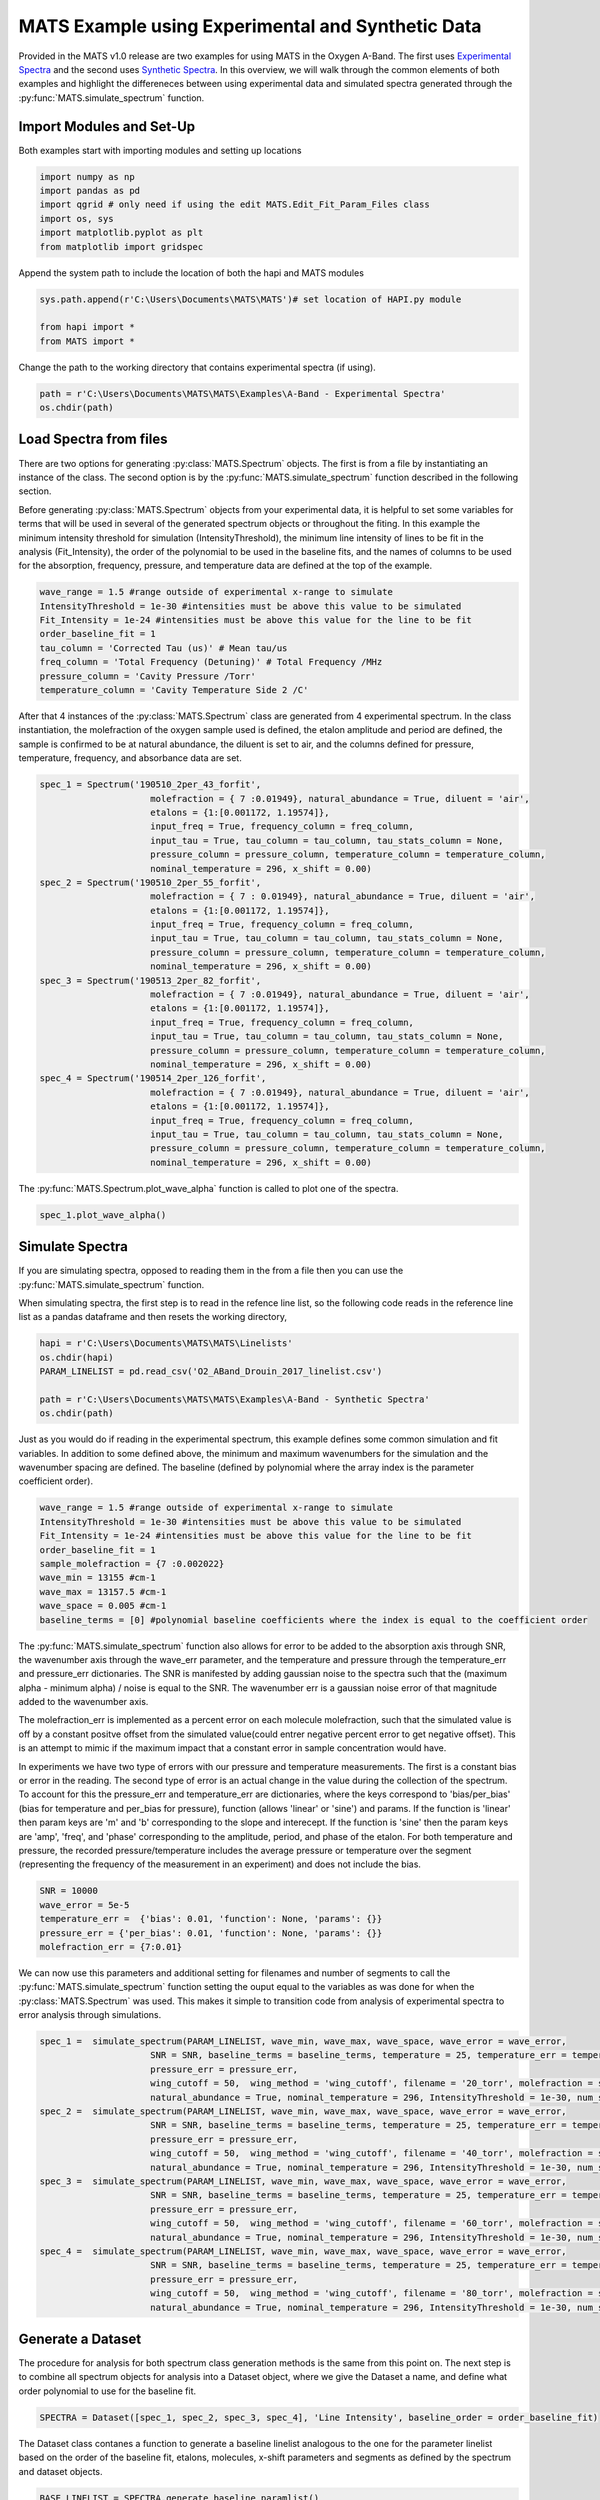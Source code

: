 MATS Example using Experimental and Synthetic Data
===================================================

Provided in the MATS v1.0 release are two examples for using MATS in the Oxygen A-Band.  The first uses `Experimental Spectra <https://github.com/usnistgov/MATS/tree/master/MATS/Examples/A-Band%20-%20Experimental%20Spectra>`_ and the second uses `Synthetic Spectra <https://github.com/usnistgov/MATS/tree/master/MATS/Examples/A-Band%20-%20Synthetic%20Spectra>`_.  In this overview, we will walk through the common elements of both examples and highlight the differeneces between using experimental data and simulated spectra generated through the :py:func:`MATS.simulate_spectrum` function.  



Import Modules and Set-Up
+++++++++++++++++++++++++
Both examples start with importing modules and setting up locations

.. code:: ipython3

   import numpy as np
   import pandas as pd
   import qgrid # only need if using the edit MATS.Edit_Fit_Param_Files class
   import os, sys
   import matplotlib.pyplot as plt
   from matplotlib import gridspec

Append the system path to include the location of both the hapi and MATS modules

.. code:: ipython3

   sys.path.append(r'C:\Users\Documents\MATS\MATS')# set location of HAPI.py module

   from hapi import *
   from MATS import *
  
Change the path to the working directory that contains experimental spectra (if using). 

.. code:: ipython3

   path = r'C:\Users\Documents\MATS\MATS\Examples\A-Band - Experimental Spectra'
   os.chdir(path)
  
 
   
Load Spectra from files
+++++++++++++++++++++++
There are two options for generating :py:class:`MATS.Spectrum` objects.  The first is from a file by instantiating an instance of the class.  The second option is by the :py:func:`MATS.simulate_spectrum` function described in the following section.  

Before generating :py:class:`MATS.Spectrum` objects from your experimental data, it is helpful to set some variables for terms that will be used in several of the generated spectrum objects or throughout the fiting.  In this example the minimum intensity threshold for simulation (IntensityThreshold), the minimum line intensity of lines to be fit in the analysis (Fit_Intensity), the order of the polynomial to be used in the baseline fits, and the names of columns to be used for the absorption, frequency, pressure, and temperature data are defined at the top of the example.

.. code:: ipython3

   wave_range = 1.5 #range outside of experimental x-range to simulate
   IntensityThreshold = 1e-30 #intensities must be above this value to be simulated
   Fit_Intensity = 1e-24 #intensities must be above this value for the line to be fit
   order_baseline_fit = 1
   tau_column = 'Corrected Tau (us)' # Mean tau/us
   freq_column = 'Total Frequency (Detuning)' # Total Frequency /MHz
   pressure_column = 'Cavity Pressure /Torr'
   temperature_column = 'Cavity Temperature Side 2 /C'

After that 4 instances of the :py:class:`MATS.Spectrum` class are generated from 4 experimental spectrum.  In the class instantiation, the molefraction of the oxygen sample used is defined, the etalon amplitude and period are defined, the sample is confirmed to be at natural abundance, the diluent is set to air, and the columns defined for pressure, temperature, frequency, and absorbance data are set.  

.. code:: ipython3

   spec_1 = Spectrum('190510_2per_43_forfit', 
                        molefraction = { 7 :0.01949}, natural_abundance = True, diluent = 'air', 
                        etalons = {1:[0.001172, 1.19574]}, 
                        input_freq = True, frequency_column = freq_column,
                        input_tau = True, tau_column = tau_column, tau_stats_column = None, 
                        pressure_column = pressure_column, temperature_column = temperature_column, 
                        nominal_temperature = 296, x_shift = 0.00)
   spec_2 = Spectrum('190510_2per_55_forfit', 
                        molefraction = { 7 : 0.01949}, natural_abundance = True, diluent = 'air', 
                        etalons = {1:[0.001172, 1.19574]}, 
                        input_freq = True, frequency_column = freq_column,
                        input_tau = True, tau_column = tau_column, tau_stats_column = None, 
                        pressure_column = pressure_column, temperature_column = temperature_column, 
                        nominal_temperature = 296, x_shift = 0.00)
   spec_3 = Spectrum('190513_2per_82_forfit', 
                        molefraction = { 7 :0.01949}, natural_abundance = True, diluent = 'air', 
                        etalons = {1:[0.001172, 1.19574]}, 
                        input_freq = True, frequency_column = freq_column,
                        input_tau = True, tau_column = tau_column, tau_stats_column = None, 
                        pressure_column = pressure_column, temperature_column = temperature_column, 
                        nominal_temperature = 296, x_shift = 0.00)
   spec_4 = Spectrum('190514_2per_126_forfit', 
                        molefraction = { 7 :0.01949}, natural_abundance = True, diluent = 'air', 
                        etalons = {1:[0.001172, 1.19574]}, 
                        input_freq = True, frequency_column = freq_column,
                        input_tau = True, tau_column = tau_column, tau_stats_column = None, 
                        pressure_column = pressure_column, temperature_column = temperature_column, 
                        nominal_temperature = 296, x_shift = 0.00)


The :py:func:`MATS.Spectrum.plot_wave_alpha` function is called to plot one of the spectra.

.. code:: ipython3

   spec_1.plot_wave_alpha()
   
.. image:: example_files/plot_wave_alpha.png  

Simulate Spectra
++++++++++++++++
If you are simulating spectra, opposed to reading them in the from a file then you can use the :py:func:`MATS.simulate_spectrum` function.

When simulating spectra, the first step is to read in the refence line list, so the following code reads in the reference line list as a pandas dataframe and then resets the working directory,

.. code:: ipython3

   hapi = r'C:\Users\Documents\MATS\MATS\Linelists'
   os.chdir(hapi)
   PARAM_LINELIST = pd.read_csv('O2_ABand_Drouin_2017_linelist.csv')

   path = r'C:\Users\Documents\MATS\MATS\Examples\A-Band - Synthetic Spectra'
   os.chdir(path)   

Just as you would do if reading in the experimental spectrum, this example defines some common simulation and fit variables.  In addition to some defined above, the minimum and maximum wavenumbers for the simulation and the wavenumber spacing are defined.  The baseline (defined by polynomial where the array index is the parameter coefficient order).  

.. code:: ipython3

   wave_range = 1.5 #range outside of experimental x-range to simulate
   IntensityThreshold = 1e-30 #intensities must be above this value to be simulated
   Fit_Intensity = 1e-24 #intensities must be above this value for the line to be fit
   order_baseline_fit = 1
   sample_molefraction = {7 :0.002022}
   wave_min = 13155 #cm-1
   wave_max = 13157.5 #cm-1
   wave_space = 0.005 #cm-1
   baseline_terms = [0] #polynomial baseline coefficients where the index is equal to the coefficient order  
   

The :py:func:`MATS.simulate_spectrum` function also allows for error to be added to the absorption axis through SNR, the wavenumber axis through the wave_err parameter, and the temperature and pressure through the temperature_err and pressure_err dictionaries.  The SNR is manifested by adding  gaussian noise to the spectra such that the (maximum alpha - minimum alpha) / noise is equal to the SNR.  The wavenumber err is a gaussian noise error of that magnitude added to the wavenumber axis.  

The molefraction_err is implemented as a percent error on each molecule molefraction, such that the simulated value is off by a constant positve offset from the simulated value(could entrer negative percent error to get negative offset).  This is an attempt to mimic if the maximum impact that a constant error in sample concentration would have.  

In experiments we have two type of errors with our pressure and temperature measurements.  The first is a constant bias or error in the reading.  The second type of error is an actual change in the value during the collection of the spectrum.  To account for this the pressure_err and temperature_err are dictionaries, where the keys correspond to 'bias/per_bias' (bias for temperature and per_bias for pressure), function (allows 'linear' or 'sine') and params.  If the function is 'linear' then param keys are 'm' and 'b' corresponding to the slope and interecept. If the function is 'sine' then the param keys are 'amp', 'freq', and 'phase' corresponding to the amplitude, period, and phase of the etalon.  For both temperature and pressure, the recorded pressure/temperature includes the average pressure or temperature over the segment (representing the frequency of the measurement in an experiment) and does not include the bias.  

.. code:: ipython3

   SNR = 10000
   wave_error = 5e-5
   temperature_err =  {'bias': 0.01, 'function': None, 'params': {}}  
   pressure_err = {'per_bias': 0.01, 'function': None, 'params': {}}
   molefraction_err = {7:0.01}

We can now use this parameters and additional setting for filenames and number of segments to call the :py:func:`MATS.simulate_spectrum` function setting the ouput equal to the variables as was done for when the :py:class:`MATS.Spectrum` was used.  This makes it simple to transition code from analysis of experimental spectra to error analysis through simulations.  

.. code:: ipython3   
   
   spec_1 =  simulate_spectrum(PARAM_LINELIST, wave_min, wave_max, wave_space, wave_error = wave_error, 
                        SNR = SNR, baseline_terms = baseline_terms, temperature = 25, temperature_err = temperature_err, pressure = 20, 
                        pressure_err = pressure_err, 
                        wing_cutoff = 50,  wing_method = 'wing_cutoff', filename = '20_torr', molefraction = sample_molefraction, molefraction_err = molefraction_err,
                        natural_abundance = True, nominal_temperature = 296, IntensityThreshold = 1e-30, num_segments = 1)
   spec_2 =  simulate_spectrum(PARAM_LINELIST, wave_min, wave_max, wave_space, wave_error = wave_error, 
                        SNR = SNR, baseline_terms = baseline_terms, temperature = 25, temperature_err = temperature_err, pressure = 40, 
                        pressure_err = pressure_err, 
                        wing_cutoff = 50,  wing_method = 'wing_cutoff', filename = '40_torr', molefraction = sample_molefraction, molefraction_err = molefraction_err,
                        natural_abundance = True, nominal_temperature = 296, IntensityThreshold = 1e-30, num_segments = 1)
   spec_3 =  simulate_spectrum(PARAM_LINELIST, wave_min, wave_max, wave_space, wave_error = wave_error, 
                        SNR = SNR, baseline_terms = baseline_terms, temperature = 25, temperature_err = temperature_err, pressure = 60, 
                        pressure_err = pressure_err, 
                        wing_cutoff = 50,  wing_method = 'wing_cutoff', filename = '60_torr', molefraction = sample_molefraction, molefraction_err = molefraction_err,
                        natural_abundance = True, nominal_temperature = 296, IntensityThreshold = 1e-30, num_segments = 1)
   spec_4 =  simulate_spectrum(PARAM_LINELIST, wave_min, wave_max, wave_space, wave_error = wave_error, 
                        SNR = SNR, baseline_terms = baseline_terms, temperature = 25, temperature_err = temperature_err, pressure = 80, 
                        pressure_err = pressure_err, 
                        wing_cutoff = 50,  wing_method = 'wing_cutoff', filename = '80_torr', molefraction = sample_molefraction, molefraction_err = molefraction_err,
                        natural_abundance = True, nominal_temperature = 296, IntensityThreshold = 1e-30, num_segments = 1)



Generate a Dataset
++++++++++++++++++
The procedure for analysis for both spectrum class generation methods is the same from this point on.  The next step is to combine all spectrum objects for analysis into a Dataset object, where we give the Dataset a name, and define what order polynomial to use for the baseline fit.

.. code:: ipython3

   SPECTRA = Dataset([spec_1, spec_2, spec_3, spec_4], 'Line Intensity', baseline_order = order_baseline_fit)
   
The Dataset class contanes a function to generate a baseline linelist analogous to the one for the parameter linelist based on the order of the baseline fit, etalons, molecules, x-shift parameters and segments as defined by the spectrum and dataset objects.

.. code:: ipython3

   BASE_LINELIST = SPECTRA.generate_baseline_paramlist()


If the parameter line list hasn't been read in from the .csv file then do that now making sure to switch to and from the appropriate directories as needed.

.. code:: ipython3

   hapi = r'C:\Users\Documents\MATS\MATS\Linelists'
   os.chdir(hapi)
   PARAM_LINELIST = pd.read_csv('O2_ABand_Drouin_2017_linelist.csv')
   os.chdir(path)
   
Generate Fit Parameter Files
++++++++++++++++++++++++++++
The next section of code uses the :py:class:`MATS.Generate_FitParam_File` class to define how what line shape to use for the inital fits, whether to use line mixing, the minimum line intensity to fit a line, mimimum intensity to included in the simulation, and for each line parameter whether that parameter is going to be constrained to the across all spectrum or whether there will be a parameter for each spectrum (multi-spectrum vs single-spectrum fits).  In the example below the SDVP line profile without line mixing will be used as to fit lines with line intensities greater than 1e-24 and the line centers and line intensities will be allowed to float for each line, while all other lines are constrained across all spectra in the dataset.

.. code:: ipython3

   FITPARAMS = Generate_FitParam_File(SPECTRA, PARAM_LINELIST, BASE_LINELIST, lineprofile = 'SDVP', linemixing = False, 
                                  fit_intensity = Fit_Intensity, threshold_intensity = IntensityThreshold, sim_window = wave_range,
                                  nu_constrain = False, sw_constrain = False, gamma0_constrain = True, delta0_constrain = True, 
                                   aw_constrain = True, as_constrain = True, 
                                   nuVC_constrain = True, eta_constrain =True, linemixing_constrain = True)


The next step is to generate fit parameter and baseline line list that include columns that specify whether that parameter should float or not, in addition to adding error columns for the fit error in that parameter.  The following example shows that the line centers, line intensities, collisional half-widths, and aw terms will be floated for all main oxygen isotopes for lines where the line intensity is greater than 1e-24.  Additionally the baseline terms will float, as will the etalon amplitude and phase.  

.. code:: ipython3

   FITPARAMS.generate_fit_param_linelist_from_linelist(vary_nu = {7:{1:True, 2:False, 3:False}}, vary_sw = {7:{1:True, 2:False, 3:False}},
                                                    vary_gamma0 = {7:{1: True, 2:False, 3: False}, 1:{1:False}}, vary_n_gamma0 = {7:{1:True}}, 
                                                    vary_delta0 = {7:{1: False, 2:False, 3: False}, 1:{1:False}}, vary_n_delta0 = {7:{1:True}}, 
                                                    vary_aw = {7:{1: True, 2:False, 3: False}, 1:{1:False}}, vary_n_gamma2 = {7:{1:False}}, 
                                                    vary_as = {}, vary_n_delta2 = {7:{1:False}}, 
                                                    vary_nuVC = {7:{1:False}}, vary_n_nuVC = {7:{1:False}},
                                                    vary_eta = {}, vary_linemixing = {7:{1:False}})

   FITPARAMS.generate_fit_baseline_linelist(vary_baseline = True, vary_molefraction = {7:False, 1:False}, vary_xshift = False, 
                                      vary_etalon_amp= True, vary_etalon_freq= False, vary_etalon_phase= True)   

These functions will generate .csv files corresponding to these selections, which are read in by the :py:class:`MATS.Fit_DataSet` class instantiation.  This means that edits can be made manually to the .csv files or using the :py:class:`MATS.Edit_Fit_Param_Files` class before the next code segment is run.

Fit Dataset
+++++++++++
Initializing an instance of the :py:class:`MATS.Fit_DataSet` class reads in the information from the baseline and parameter linelists generated in the previouse step.  It also allows for the limits to placed on the parameters, so that they don't result in divergent solutions.  The example below includes several limits including limiting the line center to be within 0.1 cm-1 of the initial guess and the Line intensity to be within a factor of 2 of the intial guess.  Placing limits on the parameters can be restrictive on the solution and cause the fit to not converge or return NaN for the Stderrr if it doesn't allow for a local minima to be found. 

.. code:: ipython3

   fit_data = Fit_DataSet(SPECTRA,'Baseline_LineList', 'Parameter_LineList', minimum_parameter_fit_intensity = Fit_Intensity, 
                baseline_limit = False, baseline_limit_factor = 10, 
                molefraction_limit = True, molefraction_limit_factor = 1.1, 
                etalon_limit = False, etalon_limit_factor = 2, #phase is constrained to +/- 2pi, 
                x_shift_limit = True, x_shift_limit_magnitude = 0.5, 
                nu_limit = True, nu_limit_magnitude = 0.1, 
                sw_limit = True, sw_limit_factor = 2, 
                gamma0_limit = True, gamma0_limit_factor = 3, n_gamma0_limit= False, n_gamma0_limit_factor = 50, 
                delta0_limit = True, delta0_limit_factor = 2, n_delta0_limit = False, n_delta0_limit_factor = 50, 
                SD_gamma_limit = True, SD_gamma_limit_factor = 2, n_gamma2_limit = False, n_gamma2_limit_factor = 50, 
                SD_delta_limit = True, SD_delta_limit_factor = 50, n_delta2_limit = False, n_delta2_limit_factor = 50, 
                nuVC_limit = False, nuVC_limit_factor = 2, n_nuVC_limit = False, n_nuVC_limit_factor = 50, 
                eta_limit = True, eta_limit_factor = 50, linemixing_limit = False, linemixing_limit_factor = 50)
   

The next step is to generate the LMFit params dictionary object through the :py:func:`MATS.Fit_DataSet.generate_params` function.  This translates baseline and parameter linelist .csv files into the LMFit parameter dictionary that is used in the fits.  After the parameters object is generated you can use the keys to set values and impose constraints on individual parameters, if desired.  While this is not coded in the MATS toolkit, it is incredibly powerful as it lets you define min, max, vary, and expr values for any parameter.  In the example below, two additional constraints are imposed on the data the first constrains the aw fit parameters between the values of 0.01 and 0.25 and the second forces the amplitude of the etalon to be constant across all spectrum.  

.. code:: ipython3

   params = fit_data.generate_params()



   for param in params:
		if 'SD_gamma' in param:
			params[param].set(min = 0.01, max = 0.25)
		if 'etalon_1_amp' in param:
			if param != 'etalon_1_amp_1_1':
				params[param].set(expr='etalon_1_amp_1_1')

The params file is then used to fit the spectra in the dataset using the :py:func:`MATS.Fit_DataSet.fit_data` function, where the result is a LMFit result object and we can use LMFit prettyprint function to get parameter fit results.  Included below is an abbreviated output that not only shows the fit result values and stderr, but highlights that the constraints were imposed on the SD_gamma parameters and the expression imposed on the etalon_amplitudes.  It also shows that the there is a line intensity reported for every line (suffix number) and the spectrum number (after sw_) as the line intensities were not constrained to global fits.  The sw also show that the fitted line intensity value is scaled by the minimum fit value.  This aids in the fitting as line intensities are so much smaller than other values.  

.. code:: ipython3

   result = fit_data.fit_data(params, wing_cutoff = 25)
   print (result.params.pretty_print())
   
.. parsed-literal:: 
   
   Name                     Value      Min      Max   Stderr     Vary     Expr Brute_Step
   Pressure_1_1           0.07911     -inf      inf        0    False     None     None
   Pressure_2_1           0.06556     -inf      inf        0    False     None     None
   Pressure_3_1           0.04602     -inf      inf        0    False     None     None
   Pressure_4_1           0.02488     -inf      inf        0    False     None     None
   SD_delta_air_line_1          0     -inf      inf        0    False     None     None   
   SD_delta_air_line_10         0     -inf      inf        0    False     None     None
   SD_delta_air_line_13         0     -inf      inf        0    False     None     None
   SD_delta_air_line_25         0     -inf      inf        0    False     None     None
   SD_delta_air_line_26         0     -inf      inf        0    False     None     None
   SD_gamma_air_line_1        0.1     0.01     0.25        0    False     None     None
   SD_gamma_air_line_10    0.1137     0.01     0.25 0.0008273     True     None     None
   SD_gamma_air_line_13    0.1313     0.01     0.25 0.001115     True     None     None
   SD_gamma_air_line_25      0.09     0.01     0.25        0    False     None     None
   SD_gamma_air_line_26       0.1     0.01     0.25        0    False     None     None
   . . . 
   etalon_1_amp_1_1      0.001762     -inf      inf 4.007e-05     True     None     None
   etalon_1_amp_2_1      0.001762     -inf      inf 4.007e-05    False etalon_1_amp_1_1     None
   etalon_1_amp_3_1      0.001762     -inf      inf 4.007e-05    False etalon_1_amp_1_1     None
   etalon_1_amp_4_1      0.001762     -inf      inf 4.007e-05    False etalon_1_amp_1_1     None
   etalon_1_freq_1_1        1.196     -inf      inf        0    False     None     None
   etalon_1_freq_2_1        1.196     -inf      inf        0    False     None     None
   etalon_1_freq_3_1        1.196     -inf      inf        0    False     None     None
   etalon_1_freq_4_1        1.196     -inf      inf        0    False     None     None
   etalon_1_phase_1_1     -0.3479     -inf      inf  0.04585     True     None     None
   etalon_1_phase_2_1    -0.09384     -inf      inf  0.04288     True     None     None
   etalon_1_phase_3_1       -1.04     -inf      inf  0.04446     True     None     None
   etalon_1_phase_4_1      -1.266     -inf      inf  0.04394     True     None     None 
   gamma0_air_line_1         0.04     -inf      inf        0    False     None     None
   gamma0_air_line_10     0.04501     -inf      inf 4.919e-05     True     None     None
   gamma0_air_line_13     0.04339     -inf      inf 7.531e-05     True     None     None
   gamma0_air_line_25        0.04     -inf      inf        0    False     None     None
   gamma0_air_line_26        0.04     -inf      inf        0    False     None     None
   . . . 
   sw_1_line_1              4.369    2.184    8.738        0    False     None     None
   sw_1_line_10             4.735      2.4    9.598 0.0008558     True     None     None
   sw_1_line_13             3.087    1.562    6.246 0.0007302     True     None     None
   sw_1_line_25             2.083    1.042    4.166        0    False     None     None
   sw_1_line_26             3.399    1.699    6.798        0    False     None     None
   sw_2_line_1              4.369    2.184    8.738        0    False     None     None
   sw_2_line_10             4.752      2.4    9.598 0.0006929     True     None     None
   sw_2_line_13             3.091    1.562    6.246 0.0006913     True     None     None
   sw_2_line_25             2.083    1.042    4.166        0    False     None     None
   sw_2_line_26             3.399    1.699    6.798        0    False     None     None
   sw_3_line_1              4.369    2.184    8.738        0    False     None     None
   sw_3_line_10             4.744      2.4    9.598 0.0007446     True     None     None
   sw_3_line_13             3.095    1.562    6.246 0.0007499     True     None     None
   sw_3_line_25             2.083    1.042    4.166        0    False     None     None
   sw_3_line_26             3.399    1.699    6.798        0    False     None     None
   sw_4_line_1              4.369    2.184    8.738        0    False     None     None
   sw_4_line_10               4.8      2.4    9.598 0.001158     True     None     None
   sw_4_line_13             3.118    1.562    6.246  0.00117     True     None     None
   sw_4_line_25             2.083    1.042    4.166        0    False     None     None
   sw_4_line_26             3.399    1.699    6.798        0    False     None     None


The last segment of code provides residual plots and updates residuals through the :py:func:`MATS.fit_data.residual_analysis` and :py:func:`MATS.Dataset.plot_model_residuals` functions, updates the parameter and baseline linelists :py:func:`MATS.fit_data.update_params`, and generates a summary file with the fit results :py:func:`MATS.Dataset.plot_model_residuals`.

.. code:: ipython3

   fit_data.residual_analysis(result, indv_resid_plot=True)
   fit_data.update_params(result)
   SPECTRA.generate_summary_file(save_file = True)
   SPECTRA.plot_model_residuals()

.. image:: example_files/spectra_residuals.png  


At the bottom of the Experimental spectra example there is call to the :py:func:`MATS.Spectrum.fft_spectrum` function.  If we hadn't included the etalon the fit residuals look like this:

.. image:: example_files/spectra_residuals_noetalon.png  

Calling the :py:func:`MATS.Spectrum.fft_spectrum` function on the residuals when the etalon was not fit out gives the following result with the most abundant period being 1.271443 cm-1 and an amplitude of 0.001364.  The more periods present in the spectral region being fit the more precise the etlaon amplitude and frequency will be.

.. image:: example_files/Noetalon_FFT.png  

Using these values as the etalon period and amplitude give the fits shown above and when incorporated the FFT no longer shows a substantial peak.

.. image:: example_files/etalon_FFT.png  


